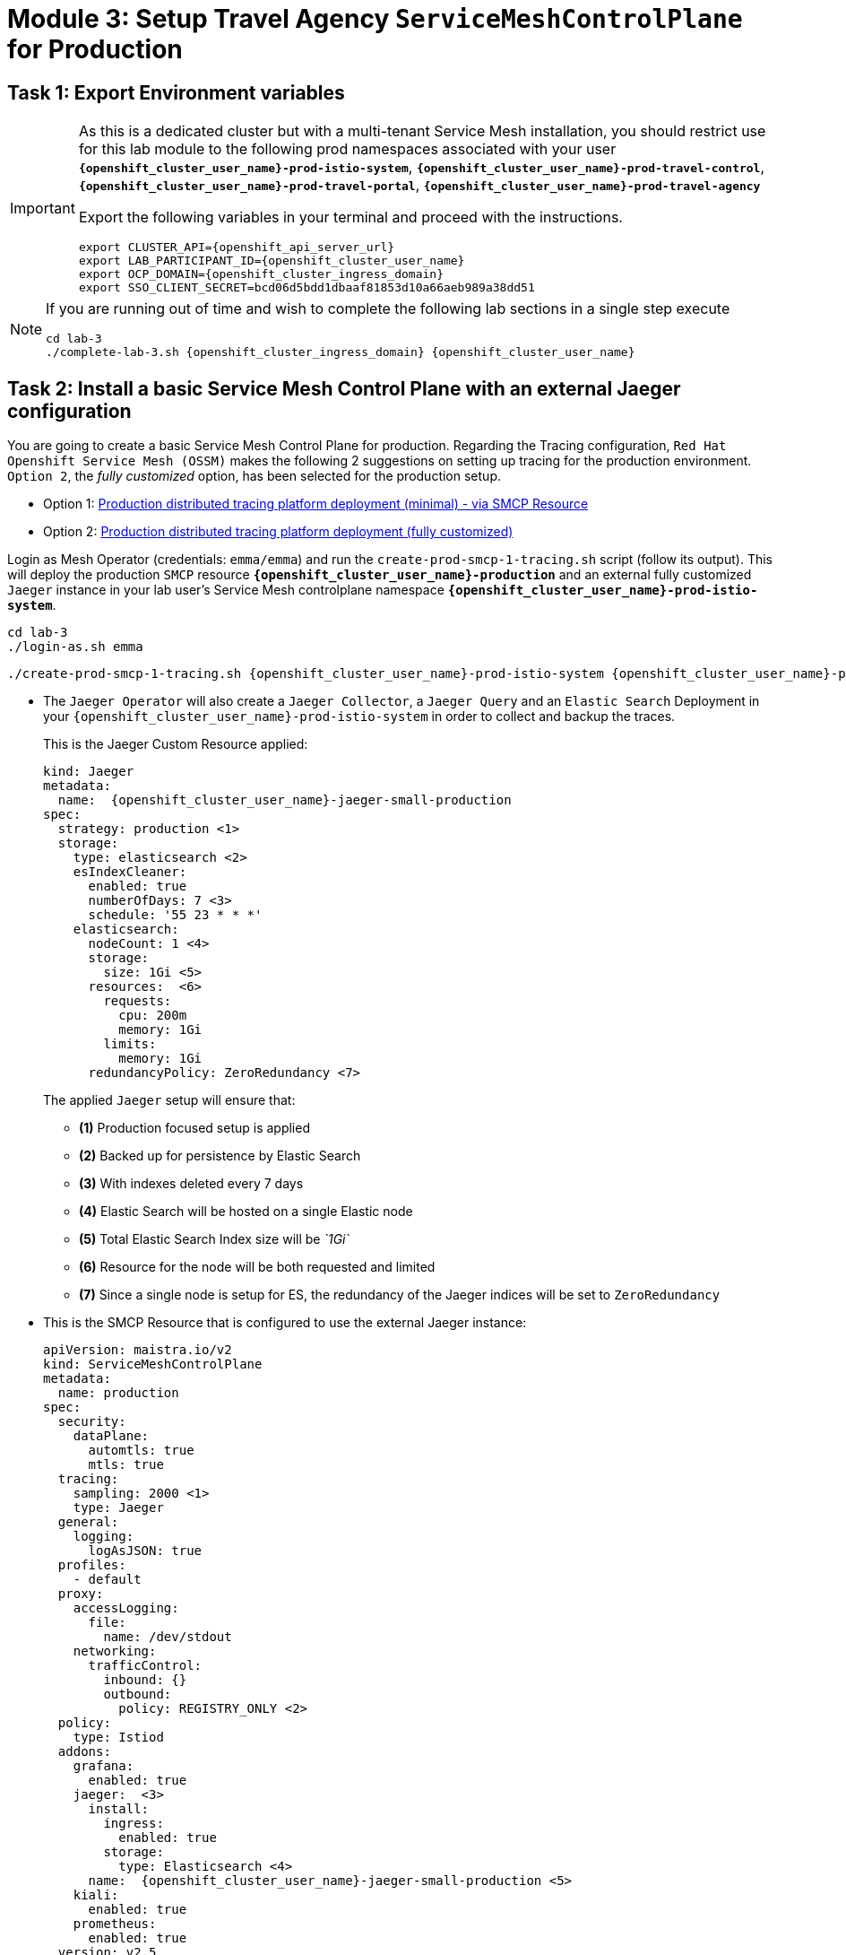 # Module 3: Setup Travel Agency `ServiceMeshControlPlane` for Production

== Task 1: Export Environment variables

[IMPORTANT,subs=attributes]
====
As this is a dedicated cluster but with a multi-tenant Service Mesh installation, you should restrict use for this lab module to the following prod namespaces associated with your user *`{openshift_cluster_user_name}-prod-istio-system`*, *`{openshift_cluster_user_name}-prod-travel-control`*, *`{openshift_cluster_user_name}-prod-travel-portal`*, *`{openshift_cluster_user_name}-prod-travel-agency`*

Export the following variables in your terminal and proceed with the instructions.

[source,shell,subs=attributes,role=execute]
----
export CLUSTER_API={openshift_api_server_url}
export LAB_PARTICIPANT_ID={openshift_cluster_user_name}
export OCP_DOMAIN={openshift_cluster_ingress_domain}
export SSO_CLIENT_SECRET=bcd06d5bdd1dbaaf81853d10a66aeb989a38dd51
----
====

[NOTE,subs=attributes]
====
If you are running out of time and wish to complete the following lab sections in a single step execute

[source,shell,subs=attributes,role=execute]
----
cd lab-3
./complete-lab-3.sh {openshift_cluster_ingress_domain} {openshift_cluster_user_name}
----
====

== Task 2: Install a basic Service Mesh Control Plane with an external Jaeger configuration

You are going to create a basic Service Mesh Control Plane for production. Regarding the Tracing configuration, `Red Hat Openshift Service Mesh (OSSM)` makes the following 2 suggestions on setting up tracing for the production environment. `Option 2`, the _fully customized_ option, has been selected for the production setup.

- Option 1: link:https://docs.openshift.com/container-platform/4.14/service_mesh/v2x/ossm-reference-jaeger.html#ossm-deploying-jaeger-production-min_jaeger-config-reference[Production distributed tracing platform deployment (minimal) -  via SMCP Resource,window=_blank]
- Option 2: link:https://docs.openshift.com/container-platform/4.14/service_mesh/v2x/ossm-reference-jaeger.html#ossm-deploying-jaeger-production_jaeger-config-reference[Production distributed tracing platform deployment (fully customized),window=_blank]


Login as Mesh Operator (credentials: `emma/emma`) and run the `create-prod-smcp-1-tracing.sh` script (follow its output). This will deploy the production `SMCP` resource *`{openshift_cluster_user_name}-production`* and an external fully customized `Jaeger` instance in your lab user's Service Mesh controlplane namespace *`{openshift_cluster_user_name}-prod-istio-system`*.

[source,shell,subs=attributes,role=execute]
----
cd lab-3 
./login-as.sh emma
----

[source,shell,subs=attributes,role=execute]
----
./create-prod-smcp-1-tracing.sh {openshift_cluster_user_name}-prod-istio-system {openshift_cluster_user_name}-production {openshift_cluster_user_name}-jaeger-small-production
----

* The `Jaeger Operator` will also create a `Jaeger Collector`, a `Jaeger Query` and an `Elastic Search` Deployment in your `{openshift_cluster_user_name}-prod-istio-system` in order to collect and backup the traces.
+
This is the Jaeger Custom Resource applied:
+
[source,yaml,subs=attributes]
----
kind: Jaeger
metadata:
  name:  {openshift_cluster_user_name}-jaeger-small-production
spec:
  strategy: production <1>
  storage:
    type: elasticsearch <2>
    esIndexCleaner:
      enabled: true
      numberOfDays: 7 <3>
      schedule: '55 23 * * *'
    elasticsearch:
      nodeCount: 1 <4>
      storage:
        size: 1Gi <5>
      resources:  <6>
        requests:
          cpu: 200m
          memory: 1Gi
        limits:
          memory: 1Gi
      redundancyPolicy: ZeroRedundancy <7>
----
The applied `Jaeger` setup will ensure that:

** *(1)* Production focused setup is applied
** *(2)* Backed up for persistence by Elastic Search
** *(3)* With indexes deleted every 7 days
** *(4)* Elastic Search will be hosted on a single Elastic node
** *(5)* Total Elastic Search Index size will be _`1Gi`_
** *(6)* Resource for the node will be both requested and limited
** *(7)* Since a single node is setup for ES, the redundancy of the Jaeger indices will be set to `ZeroRedundancy`


* This is the SMCP Resource that is configured to use the external Jaeger instance:
+
[source,yaml,subs=attributes]
----
apiVersion: maistra.io/v2
kind: ServiceMeshControlPlane
metadata:
  name: production
spec:
  security:
    dataPlane:
      automtls: true
      mtls: true
  tracing:
    sampling: 2000 <1>
    type: Jaeger
  general:
    logging:
      logAsJSON: true
  profiles:
    - default
  proxy:
    accessLogging:
      file:
        name: /dev/stdout
    networking:
      trafficControl:
        inbound: {}
        outbound:
          policy: REGISTRY_ONLY <2>
  policy:
    type: Istiod
  addons:
    grafana:
      enabled: true
    jaeger:  <3>
      install:
        ingress:
          enabled: true
        storage:
          type: Elasticsearch <4>
      name:  {openshift_cluster_user_name}-jaeger-small-production <5>
    kiali:
      enabled: true
    prometheus:
      enabled: true
  version: v2.5
  telemetry:
    type: Istiod"
----
+

The applied `ServiceMeshControlPlane` Resource ensures that:

** *(1)* 20% of all traces (as requested by the developers) will be collected,
** *(2)* No external outgoing communications to a host not registered in the mesh will be allowed,
** *(3)* `Jaeger` resource will be available in the `Service Mesh` for traces storage,
** *(4)* It will utilize Elastic Search for persistence of traces (unlike  in the `{openshift_cluster_user_name}-dev-istio-system` namespace where `memory` is utilized)
** *(5)* The `{openshift_cluster_user_name}-jaeger-small-production` external `Jaeger` Resource is integrated by and utilized in the `Service Mesh`.

Login to the link:{openshift_cluster_console_url}[OpenShift console,window=_blank] with Mesh Operator credentials `emma/emma` and navigate to *`Administrator`* -> *`Workloads`* -> *`Pods`*  in namespace `{openshift_cluster_user_name}-prod-istio-system` namespace. Verify all deployments and pods are running.

[link=_images/03-prod-istio-system.png,window=_blank]
image::03-prod-istio-system.png[]

NOTE: The configs came from link:https://github.com/redhat-gpte-devopsautomation/ossm-labs/blob/main/lab-3/create-prod-smcp-1-tracing.sh[create-prod-smcp-1-tracing.sh,window=_blank] script which you can inspect for details.

== Task 3: Add the Application Namespaces to the Production Mesh and create the Deployments

In this task you will add the application namespaces to our newly created Service Mesh by specifying `ServiceMeshMember` resources and deploying the corresponding applications for production. You will also configure the applications for the usage within the Service Mesh by specifying two `sidecar` containers:

1. `istio-proxy` sidecar container: used to proxy all communications in/out of the main application container and apply `Service Mesh` configurations
2. `jaeger-agent` sidecar container: The `Service Mesh` documentation link:https://docs.openshift.com/container-platform/4.14/service_mesh/v2x/ossm-reference-jaeger.html#distr-tracing-deployment-best-practices_jaeger-config-reference[Jaeger Agent Deployment Best Practices,window=_blank] mentions the options of deploying `jaeger-agent` as sidecar or as `DaemonSet`. In order to allow `multi-tenancy` in this Openshift cluster the former has been selected.

All application `Deployment`(s) will be patched as follows to include the sidecars (*Warning:* Don't apply as the script `deploy-travel-services-domain.sh` further down will do so):

[source,shell,subs=attributes]
----
oc patch deployment/voyages -p '{"metadata":{"annotations":{"sidecar.jaegertracing.io/inject": " {openshift_cluster_user_name}-jaeger-small-production"}}}' -n {openshift_cluster_user_name}-prod-travel-portal
oc patch deployment/voyages -p '{"spec":{"template":{"metadata":{"annotations":{"sidecar.istio.io/inject": "true"}}}}}' -n $ENV-travel-portal
----

Now let's get started.

* Login as Mesh Developer (credentials `farid/farid`) who is responsible for the Travel Agency services and check the Labels for the `{openshift_cluster_user_name}-prod-travel-agency` application namespace
+
[source,shell,subs=attributes,role=execute]
----
./login-as.sh farid
----
+
[source,shell,subs=attributes,role=execute]
----
./check-project-labels.sh {openshift_cluster_user_name}-prod-travel-agency
----
+
The result of this command should look similar to this:
+
[source,shell,subs=attributes]
----
{
  "kubernetes.io/metadata.name": "{openshift_cluster_user_name}-prod-travel-agency"
}
----

* Next add the application namespaces to the Production Service Mesh Tenant and check the Labels again
+
[source,shell,subs=attributes,role=execute]
----
./create-membership.sh {openshift_cluster_user_name}-prod-istio-system {openshift_cluster_user_name}-production {openshift_cluster_user_name}-prod-travel-agency
----
+
[source,shell,subs=attributes,role=execute]
----
./check-project-labels.sh {openshift_cluster_user_name}-prod-travel-agency
----
+
The result of this command should look similar to this (you may need to retry a few times until all labels are applied):
+
[source,shell,subs=attributes]
----
{
  "kiali.io/member-of": "{openshift_cluster_user_name}-prod-istio-system",
  "kubernetes.io/metadata.name": "{openshift_cluster_user_name}-prod-travel-agency",
  "maistra.io/member-of": "{openshift_cluster_user_name}-prod-istio-system"
}
----

* Next you will deploy the Travel Agency Services applications and inject the sidecar containers.
+
[source,shell,subs=attributes,role=execute]
----
./deploy-travel-services-domain.sh prod prod-istio-system {openshift_cluster_user_name}
----
+
You can also login as `farid/farid` in the link:{openshift_cluster_console_url}[OpenShift console,window=_blank] and verify the application PODs have started in your `{openshift_cluster_user_name}-prod-travel-agency` namespace (navigate to *`Administrator`* -> *`Workloads`* -> *`Pods`*). It should look like:
+
[link=_images/03-travel-agency-expected-3-container-pods.png,window=_blank]
image::03-travel-agency-expected-3-container-pods.png[]


* In the next step you will install the second set of applications, the Travel Control and Travel Portal apps, with the responsible user `cristina/cristina`
+
[source,shell,subs=attributes,role=execute]
----
./login-as.sh cristina
----
+
[source,shell,subs=attributes,role=execute]
----
./check-project-labels.sh {openshift_cluster_user_name}-prod-travel-control
----
+
[source,shell,subs=attributes,role=execute]
----
./check-project-labels.sh {openshift_cluster_user_name}-prod-travel-portal
----

* Add the `{openshift_cluster_user_name}-prod-travel-control` application namespace to the Mesh
+
[source,shell,subs=attributes,role=execute]
----
./create-membership.sh {openshift_cluster_user_name}-prod-istio-system {openshift_cluster_user_name}-production {openshift_cluster_user_name}-prod-travel-control
----
+
[source,shell,subs=attributes,role=execute]
----
./check-project-labels.sh {openshift_cluster_user_name}-prod-travel-control
----

* Add the `{openshift_cluster_user_name}-prod-travel-portal` application namespace to the Mesh
+
[source,shell,subs=attributes,role=execute]
----
./create-membership.sh {openshift_cluster_user_name}-prod-istio-system {openshift_cluster_user_name}-production {openshift_cluster_user_name}-prod-travel-portal
----
+
[source,shell,subs=attributes,role=execute]
----
./check-project-labels.sh {openshift_cluster_user_name}-prod-travel-portal
----

* Next you will deploy the Travel Portal and Travel Control applications and inject the sidecars.
+
[source,shell,subs=attributes,role=execute]
----
./deploy-travel-portal-domain.sh prod prod-istio-system {openshift_cluster_ingress_domain} {openshift_cluster_user_name}
----

* Login with `cristina/cristina` in the link:{openshift_cluster_console_url}[OpenShift console,window=_blank] and verify that the applications have been created and are running in the two namespaces:
** `{openshift_cluster_user_name}-prod-travel-control`
+
[link=_images/03-travel-control-expected-3-container-pods.png,window=_blank]
image::03-travel-control-expected-3-container-pods.png[]

** `{openshift_cluster_user_name}-prod-travel-portal`
+
[link=_images/03-travel-portal-expected-3-container-pods.png,window=_blank]
image::03-travel-portal-expected-3-container-pods.png[]

== Task 4: Expose the Travel Portal Dashboard via TLS

After the deployment of the applications you will make them accessible outside of the cluster for the Travel Agency customers exposing the services with a custom TLS cert.
In order to achieve that,

* you are going to create a TLS certificate
* store it in a secret in our SMCP namespace
* create on Openshift passthrough route forwarding traffic to the Istio ingress Gateway
* create an Istio Gateway Resource configured with our TLS certificate

Right now if you login to the *production* link:https://kiali-{openshift_cluster_user_name}-prod-istio-system.{openshift_cluster_ingress_domain}/[Kiali Dashboard,window=_blank] with the user `emma/emma` (*Istio Config* -> filter by `VirtualService`) , there is an issue in the `VirtualService` resource `control` and an error on Kiali as no `Gateway` exists yet.

[link=_images/03-no-gw-for-travel-control-ui-vs.png,window=_blank]
image::03-no-gw-for-travel-control-ui-vs.png[]

Login as Mesh Operator (credentials `emma/emma`) and execute the following script (follow the output) to achieve the above.

[source,shell,subs=attributes,role=execute]
----
./login-as.sh emma
----

[source,shell,subs=attributes,role=execute]
----
./create-https-ingress-gateway.sh prod-istio-system {openshift_cluster_ingress_domain} {openshift_cluster_user_name}
----

NOTE: The configs come from link:https://github.com/redhat-gpte-devopsautomation/ossm-labs/blob/main/lab-3/create-https-ingress-gateway.sh[create-https-ingress-gateway.sh,window=_blank] script which you can inspect for details.

After finishing, the script above, you'll get the exposed URL Route and the `Travel Control Dashboard` should be accessible at link:https://travel-{openshift_cluster_user_name}.{openshift_cluster_ingress_domain}[https://travel-{openshift_cluster_user_name}.{openshift_cluster_ingress_domain},window=_blank] and the `Kiali` error on the `VirtualService` resource `control` should now have been resolved.

[link=_images/03-Travel-Control-Dashboard-https.png,window=_blank]
image::03-Travel-Control-Dashboard-https.png[Travel Control Dashboard]

== Task 5: Configure monitoring for Production

Currently (by default), the `mesh operator` deploys and manages all the monitoring addons as part of the link:https://console-openshift-console.{openshift_cluster_ingress_domain}/k8s/ns/{openshift_cluster_user_name}-prod-istio-system/clusterserviceversions/servicemeshoperator.v2.5.0/maistra.io%7Ev2%7EServiceMeshControlPlane/{openshift_cluster_user_name}-production[controlplane,window=_blank]. 


[link=_images/03-smcp-monitoring-stack.png,window=_blank]
image::03-smcp-monitoring-stack.png[]

With a dedicated instance of Prometheus for collecting metrics, the `mesh operator` is responsible to provide resiliency for longterm storage of production metrics by extending the `Openshift Service Mesh Operator`.  There are several options to configure Prometheus to offer storage in production:

Option 1: Create a `PersistenceVolume` for the `SMCP` created `Prometheus` resource::
With this option the `mesh operator` will enhance the `SMCP` managed `Prometheus Deployment` resource in order to
* extend metric retention to 7 days (`7d`) and
* enable long-term persistence of the metrics by adding a persistent volume to the deployment.
Option 2: External `Prometheus` Setup via `prometheus-operator`::
With this option the `cluster admin` user will perform the following actions:
a. Deploy an additional `Prometheus Operator` in `prod-istio-system`
b. Deploy a `StatefulSet` based `Prometheus` resource with 2 replicas
c. Configure the prometheus replicas to monitor the components in `prod-istio-system` and all dataplane namespaces.
Option 3: Integrate with Openshift `Monitoring` Stack::
With this option metrics will be scraped by the Openshift Monitoring Stack's Prometheus and the changes required on the service mesh are described in link:https://docs.openshift.com/container-platform/4.14/service_mesh/v2x/ossm-observability.html#ossm-integrating-with-user-workload-monitoring_observability[Integrating with user-workload monitoring,window=_blank].
Option 4: Integrate with an external `Monitoring` Tool::
This option assumes that another tool like Datadog is used by the Operations team to collect metrics. In order to achieve this:

For the purpose of this lab you will deliver *Option 3* in the production setup. 

As a first step modify the Red Hat Openshift Console by adding the link:https://docs.openshift.com/container-platform/4.14/service_mesh/v2x/ossm-kiali-ossmc-plugin.html[OpenShift Service Mesh Console plugin,window=_blank] to view the production Kiali UI embedded directly from the Openshift Console *Service Mesh* menu. After applying the plugin (below) login to the link:{openshift_cluster_console_url}[Openshift Console,window=_blank] where after a few minutes you will be promted to refresh it. Look at the Openshift console menu (bottom left) for the *Service Mesh* menu where you will find links to the graphs, Istio Configs etc.

[source,shell,subs=attributes,role=execute]
----
./login-as.sh emma
----

[source,shell,subs=attributes,role=execute]
----
echo "apiVersion: kiali.io/v1alpha1
kind: OSSMConsole
metadata:
  name: ossmconsole
  namespace: openshift-operators
spec:
  version: default
  kiali:
    serviceName: 'kiali'
    serviceNamespace: '{openshift_cluster_user_name}-prod-istio-system'" | oc apply -f -
----

Then, login as `Mesh Operator`, the script below will help you create the necessary configurations (per the  link:https://docs.openshift.com/container-platform/4.14/service_mesh/v2x/ossm-observability.html#ossm-integrating-with-user-workload-monitoring_observability[documentation,window=_blank]) to allow metrics to be collected for controlplane and dataplane by the openshift monitoring stack.

[source,shell,subs=attributes,role=execute]
----
./update-prod-ocp-userworkload-monitoring.sh {openshift_cluster_user_name}
----

The script helps to define the following `PodMonitor` and `ServiceMonitor` configurations for all the service mesh included namespaces, as it can be seen in the script log as well. You will have to add the `Telemetry` configuration by yourself (see further down) in order to to complete the transition to Openshift user-workload monitoring stack.

[source,shell,subs=attributes]
----
apiVersion: monitoring.coreos.com/v1
kind: PodMonitor
metadata:
  name: istio-proxies-monitor
  namespace: {openshift_cluster_user_name}-prod-travel-control
spec:
  selector:
    matchExpressions:
    - key: istio-prometheus-ignore
      operator: DoesNotExist
  podMetricsEndpoints:
  - path: /stats/prometheus
    interval: 30s
    relabelings:
    - action: keep
      sourceLabels: [__meta_kubernetes_pod_container_name]
      regex: "istio-proxy"
    - action: keep
      sourceLabels: [__meta_kubernetes_pod_annotationpresent_prometheus_io_scrape]
    - action: replace
      regex: (\d+);(([A-Fa-f0-9]{1,4}::?){1,7}[A-Fa-f0-9]{1,4})
      replacement: '[$2]:$1'
      sourceLabels: [__meta_kubernetes_pod_annotation_prometheus_io_port,
      __meta_kubernetes_pod_ip]
      targetLabel: __address__
    - action: replace
      regex: (\d+);((([0-9]+?)(\.|$)){4})
      replacement: $2:$1
      sourceLabels: [__meta_kubernetes_pod_annotation_prometheus_io_port,
      __meta_kubernetes_pod_ip]
      targetLabel: __address__
    - action: labeldrop
      regex: "__meta_kubernetes_pod_label_(.+)"
    - sourceLabels: [__meta_kubernetes_namespace]
      action: replace
      targetLabel: namespace
    - sourceLabels: [__meta_kubernetes_pod_name]
      action: replace
      targetLabel: pod_name
    - action: replace
      replacement: {openshift_cluster_user_name}-production-{openshift_cluster_user_name}-prod-istio-system
      targetLabel: mesh_id

apiVersion: monitoring.coreos.com/v1
kind: PodMonitor
metadata:
  name: istio-proxies-monitor
  namespace: {openshift_cluster_user_name}-prod-travel-portal
spec:
  selector:
    matchExpressions:
    - key: istio-prometheus-ignore
      operator: DoesNotExist
  podMetricsEndpoints:
  - path: /stats/prometheus
    interval: 30s
    relabelings:
    - action: keep
      sourceLabels: [__meta_kubernetes_pod_container_name]
      regex: "istio-proxy"
    - action: keep
      sourceLabels: [__meta_kubernetes_pod_annotationpresent_prometheus_io_scrape]
    - action: replace
      regex: (\d+);(([A-Fa-f0-9]{1,4}::?){1,7}[A-Fa-f0-9]{1,4})
      replacement: '[$2]:$1'
      sourceLabels: [__meta_kubernetes_pod_annotation_prometheus_io_port,
      __meta_kubernetes_pod_ip]
      targetLabel: __address__
    - action: replace
      regex: (\d+);((([0-9]+?)(\.|$)){4})
      replacement: $2:$1
      sourceLabels: [__meta_kubernetes_pod_annotation_prometheus_io_port,
      __meta_kubernetes_pod_ip]
      targetLabel: __address__
    - action: labeldrop
      regex: "__meta_kubernetes_pod_label_(.+)"
    - sourceLabels: [__meta_kubernetes_namespace]
      action: replace
      targetLabel: namespace
    - sourceLabels: [__meta_kubernetes_pod_name]
      action: replace
      targetLabel: pod_name
    - action: replace
      replacement: {openshift_cluster_user_name}-production-{openshift_cluster_user_name}-prod-istio-system
      targetLabel: mesh_id

apiVersion: monitoring.coreos.com/v1
kind: PodMonitor
metadata:
  name: istio-proxies-monitor
  namespace: {openshift_cluster_user_name}-prod-travel-agency
spec:
  selector:
    matchExpressions:
    - key: istio-prometheus-ignore
      operator: DoesNotExist
  podMetricsEndpoints:
  - path: /stats/prometheus
    interval: 30s
    relabelings:
    - action: keep
      sourceLabels: [__meta_kubernetes_pod_container_name]
      regex: "istio-proxy"
    - action: keep
      sourceLabels: [__meta_kubernetes_pod_annotationpresent_prometheus_io_scrape]
    - action: replace
      regex: (\d+);(([A-Fa-f0-9]{1,4}::?){1,7}[A-Fa-f0-9]{1,4})
      replacement: '[$2]:$1'
      sourceLabels: [__meta_kubernetes_pod_annotation_prometheus_io_port,
      __meta_kubernetes_pod_ip]
      targetLabel: __address__
    - action: replace
      regex: (\d+);((([0-9]+?)(\.|$)){4})
      replacement: $2:$1
      sourceLabels: [__meta_kubernetes_pod_annotation_prometheus_io_port,
      __meta_kubernetes_pod_ip]
      targetLabel: __address__
    - action: labeldrop
      regex: "__meta_kubernetes_pod_label_(.+)"
    - sourceLabels: [__meta_kubernetes_namespace]
      action: replace
      targetLabel: namespace
    - sourceLabels: [__meta_kubernetes_pod_name]
      action: replace
      targetLabel: pod_name
    - action: replace
      replacement: {openshift_cluster_user_name}-production-{openshift_cluster_user_name}-prod-istio-system
      targetLabel: mesh_id

apiVersion: monitoring.coreos.com/v1
kind: PodMonitor
metadata:
  name: istio-proxies-monitor
  namespace: {openshift_cluster_user_name}-prod-istio-system
spec:
  selector:
    matchExpressions:
    - key: istio-prometheus-ignore
      operator: DoesNotExist
  podMetricsEndpoints:
  - path: /stats/prometheus
    interval: 30s
    relabelings:
    - action: keep
      sourceLabels: [__meta_kubernetes_pod_container_name]
      regex: "istio-proxy"
    - action: keep
      sourceLabels: [__meta_kubernetes_pod_annotationpresent_prometheus_io_scrape]
    - action: replace
      regex: (\d+);(([A-Fa-f0-9]{1,4}::?){1,7}[A-Fa-f0-9]{1,4})
      replacement: '[$2]:$1'
      sourceLabels: [__meta_kubernetes_pod_annotation_prometheus_io_port,
      __meta_kubernetes_pod_ip]
      targetLabel: __address__
    - action: replace
      regex: (\d+);((([0-9]+?)(\.|$)){4})
      replacement: $2:$1
      sourceLabels: [__meta_kubernetes_pod_annotation_prometheus_io_port,
      __meta_kubernetes_pod_ip]
      targetLabel: __address__
    - action: labeldrop
      regex: "__meta_kubernetes_pod_label_(.+)"
    - sourceLabels: [__meta_kubernetes_namespace]
      action: replace
      targetLabel: namespace
    - sourceLabels: [__meta_kubernetes_pod_name]
      action: replace
      targetLabel: pod_name
    - action: replace
      replacement: {openshift_cluster_user_name}-production-{openshift_cluster_user_name}-prod-istio-system
      targetLabel: mesh_id
----

[source,shell,subs=attributes]
----
echo "apiVersion: monitoring.coreos.com/v1
kind: ServiceMonitor
metadata:
  name: istiod-monitor
  namespace: {openshift_cluster_user_name}-prod-istio-system
spec:
  targetLabels:
  - app
  selector:
    matchLabels:
      istio: pilot
  endpoints:
  - port: http-monitoring
    interval: 30s
    relabelings:
    - action: replace
      replacement: {openshift_cluster_user_name}-production-{openshift_cluster_user_name}-prod-istio-system
      targetLabel: mesh_id" |oc apply -f -
----

Add the `Telemetry` configuration (more about it in link:https://istio.io/latest/docs/reference/config/telemetry/[Istio documentation,window=_blank]).

[source,shell,subs=attributes,role=execute]
----
echo "apiVersion: telemetry.istio.io/v1alpha1
kind: Telemetry
metadata:
  name: enable-prometheus-metrics
  namespace: {openshift_cluster_user_name}-prod-istio-system
spec:
  metrics:
  - providers:
    - name: prometheus" |oc apply -f -
----


NOTE: The configs come from the link:https://github.com/redhat-gpte-devopsautomation/ossm-labs/blob/main/lab-3/update-prod-ocp-userworkload-monitoring.sh[update-prod-ocp-userworkload-monitoring.sh,window=_blank] script which you can inspect for details.

After a few minutes the new components are up and running and the integration is complete. 

* Metrics can be viewed via the Openshift monitoring console (*Observe -> metrics*). Try some of the following metrics (more on link:https://github.com/redhat-developer-demos/ossm-heading-to-production-and-day-2/tree/main/scenario-8-mesh-tuning#what-to-monitor-in-the-data-plane[What to monitor in the data plane,window=_blank] and link:https://github.com/redhat-developer-demos/ossm-heading-to-production-and-day-2/tree/main/scenario-8-mesh-tuning#istiod-metrics-to-monitor[istiod metrics to monitor,window=_blank])):


[cols="a,a"]
|====
|Metric Purpose | Metric Query
| monitoring client latency averaged over the past minute by source and destination service names and namespace
|
[source, yaml]
----
histogram_quantile(0.95,
  sum(irate(istio_request_duration_milliseconds_bucket{reporter="source"}[1m]))
  by (
    destination_canonical_service,
    destination_workload_namespace,
    source_canonical_service,
    source_workload_namespace,
    le
  )
)
----

| monitoring for unsuccessful responses (or in absence try 200)
|
[source, yaml]
----
istio_request_duration_milliseconds_bucket{response_code="503"}
istio_request_duration_milliseconds_bucket{response_code="400"}
istio_request_duration_milliseconds_bucket{response_code="200"}
----

| monitor the time it takes for pilot to push new configurations to Envoy proxies (in milliseconds)
|
[source, yaml]
----
increase(pilot_proxy_convergence_time_sum[10m])/increase(pilot_proxy_convergence_time_count[10m])
----
|====

* Furthermore, the Kiali console is still showing traces and metrics with the latter retrieved from the Openshift monitoring stack.

== Task 6: Final Production Configuration

The following *Purpose* and *Principals* have been finalized with the `Travel Agency` architects and final `Service Mesh` configuration tunings have been accepted based on these:

* *Purpose:*
** Secure service-to-service communications.
** Monitor usage and health of the inter-service communications.
** Allow separate teams to work in isolation whilst delivering parts of a solution.
* *Principals:*
** An external mechanism of configuration of traffic encryption, authentication and authorization.
** Transparent integration of additional services of expanding functionality.
** An external traffic management and orchestration mechanism.
** All components will be configured with High Availability in mind.
** Observability is to be used for verification of system "sound operation", not auditing.

Therefore, based on these purpose and principals the final `PROD` setup will apply the following:

* _Tracing:_ used only for debug purposes (rather than as sensitive -auditing- information), a sample *5%* of all traces will only be collected, whilst these are going to be stored for *7 Days*. Elastic Search cluster will be used for this long-term storage.
* _Metrics:_ will have long-term storage (**7 Days**) with further archiving of the metrics beyond this period in order to assist historical comparisons
* _Istio Ingress/Egress Gateways:_  (scale up to 2 instances)
* _Istiod Controlplane_ (scale up to 2 instances)

To apply the final production `SMCP` tuning, login as Mesh operator (credentials `emma/emma`) and execute the final update script. Follow the script logs to understand the changes applied. On a separate terminal you can execute `oc get pods -w -n {openshift_cluster_user_name}-prod-istio-system` to follow the POD scalings.

[source,shell,subs=attributes,role=execute]
----
./login-as.sh emma
----
[source,shell,subs=attributes,role=execute]
----
./update-prod-smcp-3-final.sh {openshift_cluster_user_name}-prod-istio-system {openshift_cluster_user_name}-production {openshift_cluster_user_name}-jaeger-small-production
----

NOTE: The configs come from link:https://github.com/redhat-gpte-devopsautomation/ossm-labs/blob/main/lab-3/update-prod-smcp-3-final.sh[update-prod-smcp-3-final.sh,window=_blank] script which you can inspect for details.
